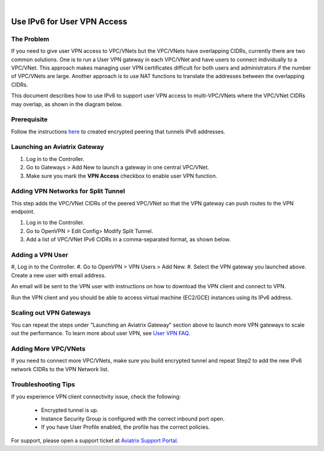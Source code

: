 .. raw:: html

    <meta name="robots" content="noindex, nofollow, noarchive, nosnippet, notranslate, noimageindex">
﻿


=========================================================================================
Use IPv6 for User VPN Access
=========================================================================================

The Problem
---------------------

If you need to give user VPN access to VPC/VNets but the VPC/VNets have overlapping CIDRs, currently there are two common solutions. 
One is to run a User VPN gateway in each VPC/VNet and have users to connect individually to a VPC/VNet. This approach makes managing user
VPN certificates difficult for both users and administrators if the number of VPC/VNets are large. Another approach is to use
NAT functions to translate the addresses between the overlapping CIDRs.

This document describes how to use IPv6 to support user VPN access to multi-VPC/VNets where the VPC/VNet CIDRs may overlap, as 
shown in the diagram below.

|ipv6_uservpn|


Prerequisite
--------------

Follow the instructions `here <https://docs.aviatrix.com/HowTos/ipv6_peering.html>`_ to created encrypted peering that tunnels 
IPv6 addresses. 

Launching an Aviatrix Gateway  
----------------------------------------------

#. Log in to the Controller. 
#. Go to Gateways > Add New to launch a gateway in one central VPC/VNet. 
#. Make sure you mark the **VPN Access** checkbox to enable user VPN function. 

Adding VPN Networks for Split Tunnel
------------------------------------------------

This step adds the VPC/VNet CIDRs of the peered VPC/VNet so that the VPN gateway can push routes to the VPN endpoint. 

#. Log in to the Controller. 
#. Go to OpenVPN > Edit Config> Modify Split Tunnel. 
#. Add a list of VPC/VNet IPv6 CIDRs in a comma-separated format, as shown below. 

|ipv6_vpncidr|  


Adding a VPN User
-----------------------------------

#, Log in to the Controller. 
#. Go to OpenVPN > VPN Users > Add New. 
#. Select the VPN gateway you launched above. Create a new user with email address. 

An email will be sent to the VPN user with instructions on how to download the VPN client and connect to VPN. 

Run the VPN client and you should be able to access virtual machine (EC2/GCE) instances using its IPv6 address.

Scaling out VPN Gateways
----------------------------------

You can repeat the steps under "Launching an Aviatrix Gateway" section above to launch more VPN gateways to scale out the performance. To learn more about user VPN, see 
`User VPN FAQ <https://docs.aviatrix.com/HowTos/openvpn_faq.html>`_.

Adding More VPC/VNets
--------------------------------

If you need to connect more VPC/VNets, make sure you build encrypted tunnel and repeat Step2 to add the new IPv6 network CIDRs to the 
VPN Network list. 

Troubleshooting Tips
---------------------------

If you experience VPN client connectivity issue, check the following:

  - Encrypted tunnel is up. 
  - Instance Security Group is configured with the correct inbound port open. 
  - If you have User Profile enabled, the profile has the correct policies.

For support, please open a support ticket at `Aviatrix Support Portal <https://support.aviatrix.com>`_.

.. |ipv6_uservpn| image:: ipv6_multivpc_vpn_media/ipv6_uservpn.png
   :scale: 30%


.. |ipv6_vpncidr| image:: ipv6_multivpc_vpn_media/ipv6_vpncidr.png
   :scale: 30%


.. disqus::
